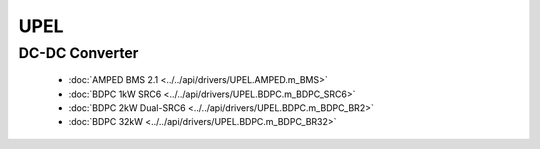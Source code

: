 UPEL
====

DC-DC Converter
---------------

  * :doc:`AMPED BMS 2.1 <../../api/drivers/UPEL.AMPED.m_BMS>`

  * :doc:`BDPC 1kW SRC6 <../../api/drivers/UPEL.BDPC.m_BDPC_SRC6>`

  * :doc:`BDPC 2kW Dual-SRC6 <../../api/drivers/UPEL.BDPC.m_BDPC_BR2>`

  * :doc:`BDPC 32kW <../../api/drivers/UPEL.BDPC.m_BDPC_BR32>`

